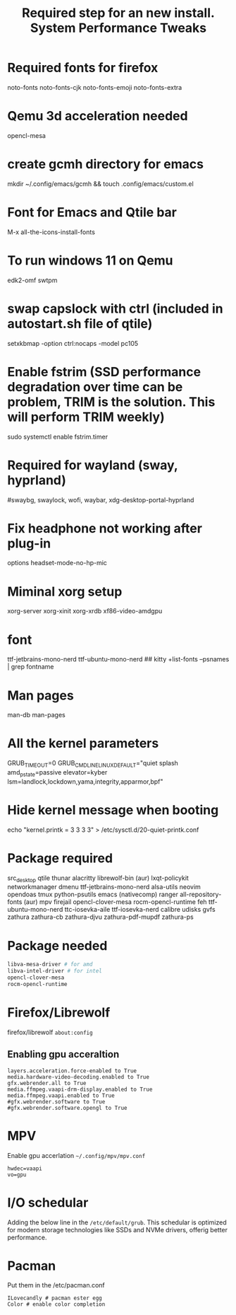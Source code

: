 #+TITLE: Required step for an new install.

* Required fonts for firefox
noto-fonts noto-fonts-cjk noto-fonts-emoji noto-fonts-extra

* Qemu 3d acceleration needed
opencl-mesa

* create gcmh directory for emacs
mkdir ~/.config/emacs/gcmh && touch .config/emacs/custom.el

* Font for Emacs and Qtile bar
M-x all-the-icons-install-fonts

* To run windows 11 on Qemu 
edk2-omf swtpm

* swap capslock with ctrl (included in autostart.sh file of qtile)
setxkbmap -option ctrl:nocaps -model pc105

* Enable fstrim (SSD performance degradation over time can be problem, TRIM is the solution. This will perform TRIM weekly)
sudo systemctl enable fstrim.timer

* Required for wayland (sway, hyprland)
#swaybg, swaylock, wofi, waybar, xdg-desktop-portal-hyprland

* Fix headphone not working after plug-in
options headset-mode-no-hp-mic

* Miminal xorg setup
xorg-server xorg-xinit xorg-xrdb xf86-video-amdgpu

* font
ttf-jetbrains-mono-nerd ttf-ubuntu-mono-nerd
## kitty +list-fonts --psnames | grep fontname

* Man pages
man-db man-pages

* All the kernel parameters
GRUB_TIMEOUT=0
GRUB_CMDLINE_LINUX_DEFAULT="quiet splash amd_pstate=passive elevator=kyber lsm=landlock,lockdown,yama,integrity,apparmor,bpf"

* Hide kernel message when booting
echo "kernel.printk = 3 3 3 3" > /etc/sysctl.d/20-quiet-printk.conf

* Package required
src_desktop
qtile
thunar
alacritty
librewolf-bin (aur)
lxqt-policykit
networkmanager
dmenu
ttf-jetbrains-mono-nerd
alsa-utils
neovim
opendoas
tmux
python-psutils
emacs (nativecomp)
ranger
all-repository-fonts (aur)
mpv
firejail
opencl-clover-mesa
rocm-opencl-runtime
feh
ttf-ubuntu-mono-nerd
ttc-iosevka-aile
ttf-iosevka-nerd 
calibre
udisks
gvfs
zathura
zathura-cb
zathura-djvu
zathura-pdf-mupdf
zathura-ps
#+TITLE: System Performance Tweaks

* Package needed 
#+begin_src bash
libva-mesa-driver # for amd 
libva-intel-driver # for intel
opencl-clover-mesa 
rocm-opencl-runtime
#+end_src

* Firefox/Librewolf
firefox/librewolf =about:config=

** Enabling gpu acceraltion
#+begin_src desktop
layers.acceleration.force-enabled to True
media.hardware-video-decoding.enabled to True
gfx.webrender.all to True
media.ffmpeg.vaapi-drm-display.enabled to True
media.ffmpeg.vaapi.enabled to True
#gfx.webrender.software to True
#gfx.webrender.software.opengl to True
#+end_src

* MPV
Enable gpu accerlation =~/.config/mpv/mpv.conf=
#+begin_src desktop
hwdec=vaapi
vo=gpu
#+end_src

* I/O schedular 
Adding the below line in the =/etc/default/grub=. This schedular is optimized for modern storage technologies like SSDs and NVMe drivers, offerig better performance.

* Pacman
Put them in the /etc/pacman.conf
#+begin_src
ILovecandly # pacman ester egg
Color # enable color completion
#+end_src
